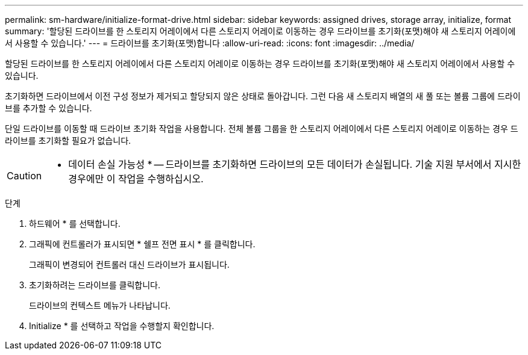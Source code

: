 ---
permalink: sm-hardware/initialize-format-drive.html 
sidebar: sidebar 
keywords: assigned drives, storage array, initialize, format 
summary: '할당된 드라이브를 한 스토리지 어레이에서 다른 스토리지 어레이로 이동하는 경우 드라이브를 초기화(포맷)해야 새 스토리지 어레이에서 사용할 수 있습니다.' 
---
= 드라이브를 초기화(포맷)합니다
:allow-uri-read: 
:icons: font
:imagesdir: ../media/


[role="lead"]
할당된 드라이브를 한 스토리지 어레이에서 다른 스토리지 어레이로 이동하는 경우 드라이브를 초기화(포맷)해야 새 스토리지 어레이에서 사용할 수 있습니다.

초기화하면 드라이브에서 이전 구성 정보가 제거되고 할당되지 않은 상태로 돌아갑니다. 그런 다음 새 스토리지 배열의 새 풀 또는 볼륨 그룹에 드라이브를 추가할 수 있습니다.

단일 드라이브를 이동할 때 드라이브 초기화 작업을 사용합니다. 전체 볼륨 그룹을 한 스토리지 어레이에서 다른 스토리지 어레이로 이동하는 경우 드라이브를 초기화할 필요가 없습니다.

[CAUTION]
====
* 데이터 손실 가능성 * -- 드라이브를 초기화하면 드라이브의 모든 데이터가 손실됩니다. 기술 지원 부서에서 지시한 경우에만 이 작업을 수행하십시오.

====
.단계
. 하드웨어 * 를 선택합니다.
. 그래픽에 컨트롤러가 표시되면 * 쉘프 전면 표시 * 를 클릭합니다.
+
그래픽이 변경되어 컨트롤러 대신 드라이브가 표시됩니다.

. 초기화하려는 드라이브를 클릭합니다.
+
드라이브의 컨텍스트 메뉴가 나타납니다.

. Initialize * 를 선택하고 작업을 수행할지 확인합니다.

